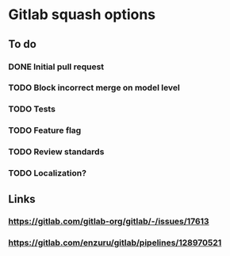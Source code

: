 * Gitlab squash options

** To do

*** DONE Initial pull request
    CLOSED: [2020-03-23 Mon 15:02]
*** TODO Block incorrect merge on model level
*** TODO Tests
*** TODO Feature flag
*** TODO Review standards
*** TODO Localization?

** Links

*** https://gitlab.com/gitlab-org/gitlab/-/issues/17613
*** https://gitlab.com/enzuru/gitlab/pipelines/128970521
